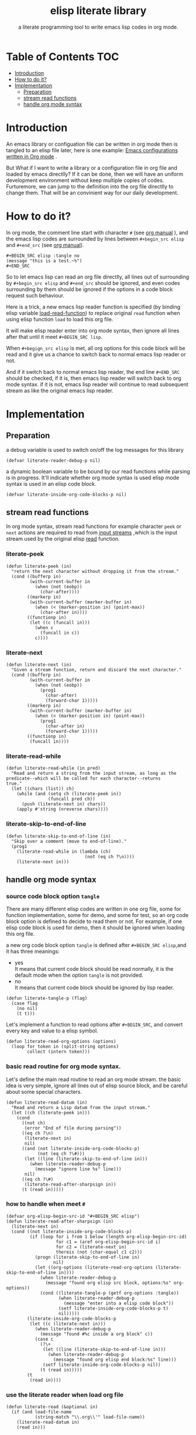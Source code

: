 # -*- encoding:utf-8 Mode: POLY-ORG;  -*- --- 
#+TITLE:  elisp literate library
#+SubTitle: a literate programming tool to write emacs lisp codes in org mode.
#+Startup: noindent
#+LATEX_HEADER: % copied from lstlang1.sty
#+LATEX_HEADER: \lstdefinelanguage{elisp}[]{lisp} {}
#+LATEX_HEADER: \lstloadlanguages{elisp}
* Table of Contents                                                   :TOC:
- [[#introduction][Introduction]]
- [[#how-to-do-it][How to do it?]]
- [[#implementation][Implementation]]
  - [[#preparation][Preparation]]
  - [[#stream-read-functions][stream read functions]]
  - [[#handle-org-mode-syntax][handle org mode syntax]]

* Introduction

An emacs library or configuation file can be written in org mode then is tangled to an elisp file later,
here is one example: [[https://github.com/larstvei/dot-emacs][Emacs configurations written in Org mode]] .

But What if I want to write a library or a configuration file in org file and loaded by emacs directlly?
If it can be done, then we will have an uniform development environment without keep multiple copies
of codes. Furturemore, we can jump to the definition into the org file directlly to change them.
That will be an convinient way for our daily development.
* How to do it?
In org mode, the comment line start with character ~#~ (see [[https://orgmode.org/manual/Comment-lines.html][org manual]] ), 
and the emacs lisp codes are surrounded by lines between ~#+begin_src elisp~ and ~#+end_src~ 
(see [[https://orgmode.org/manual/Literal-examples.html][org manual]]).

#+BEGIN_EXAMPLE
   ,#+BEGIN_SRC elisp :tangle no
   (message "this is a test.~%")
   ,#+END_SRC
#+END_EXAMPLE

So to let emacs lisp can read an org file directlly, all lines out of surrounding
by ~#+begin_src elisp~ and ~#+end_src~ should be ignored, 
and even codes surrounding by them should be ignored 
if the options in a code block request such behaviour.

Here is a trick, a new emacs lisp reader function is specified
(by binding elisp variable [[https://www.gnu.org/software/emacs/manual/html_node/elisp/How-Programs-Do-Loading.html][load-read-function]]) to replace original ~read~ function when
using elisp function ~load~ to load this org file.

It will make elisp reader enter into org mode syntax, 
then ignore all lines after that until it meet ~#+BEGIN_SRC lisp~.

When ~#+begign_src elisp~ is met, all org options for this code block will be read and it give us
a chance to switch back to normal emacs lisp reader or not.

And if it switch back to normal emacs lisp reader, the end line ~#+END_SRC~ should be checked,
if it is, then emacs lisp reader will switch back to org mode syntax.
if it is not, emacs lisp reader will continue to read subsequent stream 
as like the original emacs lisp reader.

* Implementation
** Preparation
a debug variable is used to switch on/off the log messages for this library
#+BEGIN_SRC elisp
(defvar literate-reader-debug-p nil)
#+END_SRC

a dynamic boolean variable to be bound by our read functions while parsing is in progress.
It'll indicate whether org mode syntax is used elisp mode syntax is used in an elisp code block.
#+BEGIN_SRC elisp
(defvar literate-inside-org-code-blocks-p nil)
#+END_SRC
** stream read functions
In org mode syntax, stream read functions for example character ~peek~ or ~next~ actions are
required to read from [[https://www.gnu.org/software/emacs/manual/html_node/elisp/Input-Streams.html#Input-Streams][input streams]] ,which is the input stream used by the original elisp [[https://www.gnu.org/software/emacs/manual/html_node/elisp/Input-Functions.html#Input-Functions][read]] function.
*** literate-peek
#+BEGIN_SRC elisp
(defun literate-peek (in)
  "return the next character without dropping it from the stream."
  (cond ((bufferp in)
         (with-current-buffer in
           (when (not (eobp))
             (char-after))))
        ((markerp in)
         (with-current-buffer (marker-buffer in)
           (when (< (marker-position in) (point-max))
             (char-after in))))
        ((functionp in)
         (let ((c (funcall in)))
           (when c
             (funcall in c))
           c))))
#+END_SRC
*** literate-next
#+BEGIN_SRC elisp
(defun literate-next (in)
  "Given a stream function, return and discard the next character."
  (cond ((bufferp in)
         (with-current-buffer in
           (when (not (eobp))
             (prog1
               (char-after)
               (forward-char 1)))))
        ((markerp in)
         (with-current-buffer (marker-buffer in)
           (when (< (marker-position in) (point-max))
             (prog1
               (char-after in)
               (forward-char 1)))))
        ((functionp in)
         (funcall in))))
#+END_SRC
*** literate-read-while
#+BEGIN_SRC elisp
(defun literate-read-while (in pred)
  "Read and return a string from the input stream, as long as the
predicate--which will be called for each character--returns
true."
  (let ((chars (list)) ch)
    (while (and (setq ch (literate-peek in))
                (funcall pred ch))
      (push (literate-next in) chars))
    (apply #'string (nreverse chars))))
#+END_SRC
*** literate-skip-to-end-of-line
#+BEGIN_SRC elisp
(defun literate-skip-to-end-of-line (in)
  "Skip over a comment (move to end-of-line)."
  (prog1
    (literate-read-while in (lambda (ch)
                              (not (eq ch ?\n))))
    (literate-next in)))
#+END_SRC
** handle org mode syntax
*** source code block option ~tangle~
There are many different elisp codes are written in one org file, some for function implementation,
some for demo, and some for test, so an org code block option is defined to decide to
read them or not.
For example, if one elisp code block is used for demo, then it should be ignored when loading this org file.

a new org code block option ~tangle~ is defined after ~#+BEGIN_SRC elisp~,and it has three meanings:
- yes \\
  It means that current code block should be read normally, 
  it is the default mode when the option ~tangle~ is not provided.
- no \\
  It means that current code block should be ignored by lisp reader.
#+BEGIN_SRC elisp
(defun literate-tangle-p (flag)
  (case flag
    (no nil)
    (t t)))
#+END_SRC
  
Let's implement a function to read options after ~#+BEGIN_SRC~,
and convert every key and value to a elisp symbol.
#+BEGIN_SRC elisp
(defun literate-read-org-options (options)
  (loop for token in (split-string options)
        collect (intern token)))
#+END_SRC

*** basic read routine for org mode syntax.
Let's define the main read routine to read an org mode stream.
the basic idea is very simple, ignore all lines out of elisp source block,
and be careful about some special characters.
#+BEGIN_SRC elisp
(defun literate-read-datum (in)
  "Read and return a Lisp datum from the input stream."
  (let ((ch (literate-peek in)))
    (cond
      ((not ch)
       (error "End of file during parsing"))
      ((eq ch ?\n)
       (literate-next in)
       nil)
      ((and (not literate-inside-org-code-blocks-p)
            (not (eq ch ?\#)))
       (let ((line (literate-skip-to-end-of-line in)))
         (when literate-reader-debug-p
           (message "ignore line %s" line)))
       nil)
      ((eq ch ?\#)
       (literate-read-after-sharpsign in))
      (t (read in)))))
#+END_SRC
*** how to handle when meet ~#~
#+BEGIN_SRC elisp
(defvar org-elisp-begin-src-id "#+BEGIN_SRC elisp")
(defun literate-read-after-sharpsign (in)
  (literate-next in)
  (cond ((not literate-inside-org-code-blocks-p)
         (if (loop for i from 1 below (length org-elisp-begin-src-id)
                   for c1 = (aref org-elisp-begin-src-id i)
                   for c2 = (literate-next in)
                   thereis (not (char-equal c1 c2)))
           (progn (literate-skip-to-end-of-line in)
                  nil)
           (let ((org-options (literate-read-org-options (literate-skip-to-end-of-line in))))
             (when literate-reader-debug-p
               (message "found org elisp src block, options:%s" org-options))
             (cond ((literate-tangle-p (getf org-options :tangle))
                    (when literate-reader-debug-p
                      (message "enter into a elisp code block"))
                    (setf literate-inside-org-code-blocks-p t)
                    nil)))))
        (literate-inside-org-code-blocks-p
         (let ((c (literate-next in)))
           (when literate-reader-debug-p
             (message "found #%c inside a org block" c))
           (case c
             (?\+ 
              (let ((line (literate-skip-to-end-of-line in)))
                (when literate-reader-debug-p
                  (message "found org elisp end block:%s" line)))
              (setf literate-inside-org-code-blocks-p nil))
             (t (read in)))))
        (t
         (read in))))
#+END_SRC

*** use the literate reader when load org file
#+BEGIN_SRC elisp
(defun literate-read (&optional in)
  (if (and load-file-name
           (string-match "\\.org\\'" load-file-name))
    (literate-read-datum in)
    (read in)))

(defun literate-load (path)
  (let ((load-read-function (symbol-function 'literate-read))
        (literate-inside-org-code-blocks-p nil))
    (load path)))
#+END_SRC

*** provide a command to load literate org file directlly from emacs
#+BEGIN_SRC elisp
(defun literate-load-file (file)
  "Load the Lisp file named FILE."
  ;; This is a case where .elc and .so/.dll make a lot of sense.
  (interactive (list (read-file-name "Load org file: " nil nil 'lambda)))
  (literate-load (expand-file-name file)))
#+END_SRC

*** byte compile an literate org file
#+BEGIN_SRC elisp
(defun literate-byte-compile-file (file)
  "byte compile an org file."
  )
#+END_SRC

*** tangle org file to elisp file
#+BEGIN_SRC elisp
(cl-defun literate-tangle (file &optional (el-file (concat (file-name-sans-extension file) ".el")))
  (let* ((source-buffer (find-file-noselect file))
         (target-buffer (find-file-noselect el-file))
         (load-read-function (symbol-function 'literate-read))
         (literate-inside-org-code-blocks-p nil))
    (with-current-buffer target-buffer
      (delete-region (point-min) (point-max))
      (insert ";;; This file is automatically generated by `literate-tangle' from file `"
              (pathname-name file) "." (pathname-type file) "'\n")
      (insert
       (with-output-to-string 
           (with-current-buffer source-buffer
             (goto-char (point-min))
             (loop for obj = (literate-read-datum source-buffer)
                   if obj
                     do (pp obj)
                        (princ "\n")
                   until (eobp)))))
      (save-buffer)
      (kill-current-buffer))))
#+END_SRC

So when a new version of [[./literate-elisp.el]] can be released from this file, 
the following code should be executed.
#+BEGIN_SRC elisp :tangle no
(literate-tangle "literate-elisp.org")
#+END_SRC
